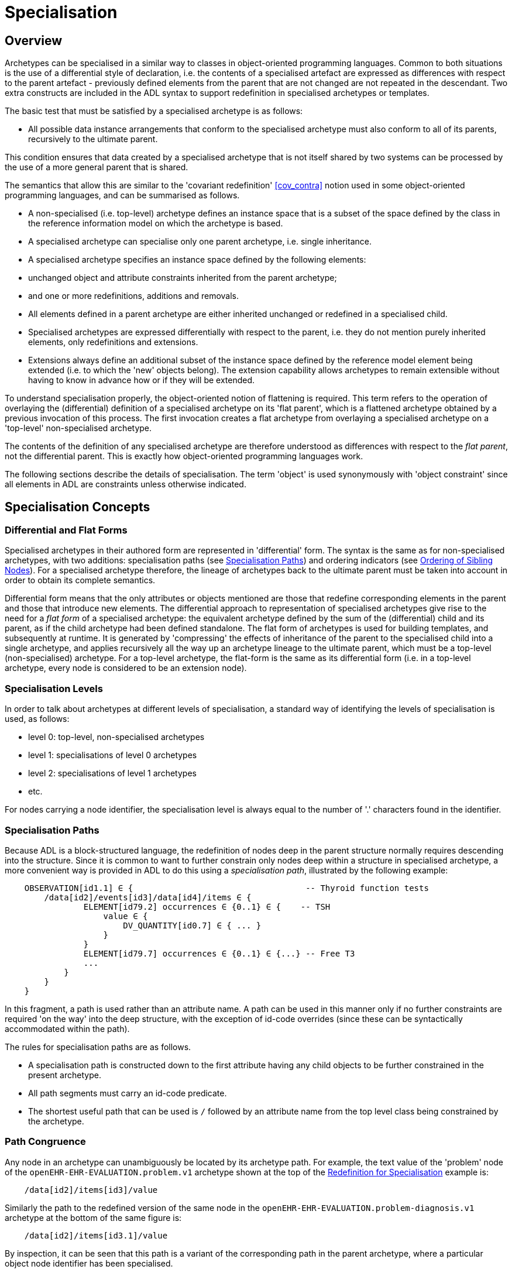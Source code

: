 = Specialisation

== Overview

Archetypes can be specialised in a similar way to classes in object-oriented programming languages. Common to both situations is the use of a differential style of declaration, i.e. the contents of a specialised artefact are expressed as differences with respect to the parent artefact - previously defined elements from the parent that are not changed are not repeated in the descendant. Two extra constructs are included in the ADL syntax to support redefinition in specialised archetypes or templates.

The basic test that must be satisfied by a specialised archetype is as follows:

* All possible data instance arrangements that conform to the specialised archetype must also conform to all of its parents, recursively to the ultimate parent.

This condition ensures that data created by a specialised archetype that is not itself shared by two systems can be processed by the use of a more general parent that is shared.

The semantics that allow this are similar to the 'covariant redefinition' <<cov_contra>> notion used in some object-oriented programming languages, and can be summarised as follows.

* A non-specialised (i.e. top-level) archetype defines an instance space that is a subset of the space defined by the class in the reference information model on which the archetype is based.
* A specialised archetype can specialise only one parent archetype, i.e. single inheritance.
* A specialised archetype specifies an instance space defined by the following elements:
* unchanged object and attribute constraints inherited from the parent archetype;
* and one or more redefinitions, additions and removals.
* All elements defined in a parent archetype are either inherited unchanged or redefined in a specialised child.
* Specialised archetypes are expressed differentially with respect to the parent, i.e. they do not mention purely inherited elements, only redefinitions and extensions.
* Extensions always define an additional subset of the instance space defined by the reference model element being extended (i.e. to which the 'new' objects belong). The extension capability allows archetypes to remain extensible without having to know in advance how or if they will be extended.

To understand specialisation properly, the object-oriented notion of flattening is required. This term refers to the operation of overlaying the (differential) definition of a specialised archetype on its 'flat parent', which is a flattened archetype obtained by a previous invocation of this process. The first invocation creates a flat archetype from overlaying a specialised archetype on a 'top-level' non-specialised archetype.

The contents of the definition of any specialised archetype are therefore understood as differences with respect to the _flat parent_, not the differential parent. This is exactly how object-oriented programming languages work.

The following sections describe the details of specialisation. The term 'object' is used synonymously with 'object constraint' since all elements in ADL are constraints unless otherwise indicated.

== Specialisation Concepts

=== Differential and Flat Forms

Specialised archetypes in their authored form are represented in 'differential' form. The syntax is the same as for non-specialised archetypes, with two additions: specialisation paths (see <<Specialisation Paths>>) and ordering indicators (see <<Ordering of Sibling Nodes>>). For a specialised archetype therefore, the lineage of archetypes back to the ultimate parent must be taken into account in order to obtain its complete semantics.

Differential form means that the only attributes or objects mentioned are those that redefine corresponding elements in the parent and those that introduce new elements. The differential approach to representation of specialised archetypes give rise to the need for a _flat form_ of a specialised archetype: the equivalent archetype defined by the sum of the (differential) child and its parent, as if the child archetype had been defined standalone. The flat form of archetypes is used for building templates, and subsequently at runtime. It is generated by 'compressing' the effects of inheritance of the parent to the specialised child into a single archetype, and applies recursively all the way up an archetype lineage to the ultimate parent, which must be a top-level (non-specialised) archetype. For a top-level archetype, the flat-form is the same as its differential form (i.e. in a top-level archetype, every node is considered to be an extension node).

=== Specialisation Levels

In order to talk about archetypes at different levels of specialisation, a standard way of identifying the levels of specialisation is used, as follows:

* level 0: top-level, non-specialised archetypes
* level 1: specialisations of level 0 archetypes
* level 2: specialisations of level 1 archetypes
* etc.

For nodes carrying a node identifier, the specialisation level is always equal to the number of '.' characters found in the identifier.

=== Specialisation Paths

Because ADL is a block-structured language, the redefinition of nodes deep in the parent structure normally requires descending into the structure. Since it is common to want to further constrain only nodes deep within a structure in specialised archetype, a more convenient way is provided in ADL to do this using a _specialisation path_, illustrated by the following example:

[source, cadl]
--------
    OBSERVATION[id1.1] ∈ {                                   -- Thyroid function tests
        /data[id2]/events[id3]/data[id4]/items ∈ {
                ELEMENT[id79.2] occurrences ∈ {0..1} ∈ {    -- TSH
                    value ∈ {
                        DV_QUANTITY[id0.7] ∈ { ... }
                    }
                }
                ELEMENT[id79.7] occurrences ∈ {0..1} ∈ {...} -- Free T3
                ...
            }
        }
    }
--------

In this fragment, a path is used rather than an attribute name. A path can be used in this manner only if no further constraints are required 'on the way' into the deep structure, with the exception of id-code overrides (since these can be syntactically accommodated within the path).

The rules for specialisation paths are as follows.

* A specialisation path is constructed down to the first attribute having any child objects to be further constrained in the present archetype.
* All path segments must carry an id-code predicate.
* The shortest useful path that can be used is `/` followed by an attribute name from the top level class being constrained by the archetype.

=== Path Congruence

Any node in an archetype can unambiguously be located by its archetype path. For example, the text value of the 'problem' node of the `openEHR-EHR-EVALUATION.problem.v1` archetype shown at the top of the <<Redefinition for Specialisation>> example is:

[source, cadl]
--------
    /data[id2]/items[id3]/value
--------

Similarly the path to the redefined version of the same node in the `openEHR-EHR-EVALUATION.problem-diagnosis.v1` archetype at the bottom of the same figure is:

[source, cadl]
--------
    /data[id2]/items[id3.1]/value
--------

By inspection, it can be seen that this path is a variant of the corresponding path in the parent archetype, where a particular object node identifier has been specialised.

In general, the path of every redefined node in a specialised archetype will have a direct equivalent in the parent archetype, which can be determined by removing one level of specialisation from any node identifiers within the specialised path that are at the level of specialisation of the specialised archetype (i.e. node identifiers corresponding to higher specialisation levels are not changed). In this way, the nodes in a specialised archetype source can be connected to their counterparts in parent archetypes, for purposes of validation and flattening.

Conversely, any given path in an archetype that has children will have congruent paths in the children wherever nodes have been specialised.

=== Redefinition Concepts

A specialised archetype definition at any level consists of a set of changes with respect to its flat parent. The technically available changes are categorised as follows.

[cols="1,2,2", options="header"]
|===
|Logical Intention|Physical Redefinition|Criteria

3+^|*Attibute node constraints*

|MANDATE an existing node.
|Differential attribute node refines existence to 1.
|Differential node has same attribute name as a node at the same path location in the flat parent.

|EXCLUDE an existing node.
|Differential attribute node refines existence to 0.
|Differential node has same attribute name as a node at the same path location in the flat parent.

|REFINE an existing node.
|Differential attribute node refines cardinality of attribute at corresponding location in flat parent.
|Differential node has same attribute name as a node at the same path location in the flat parent.

|ADD a new node.
|Differential attribute node will be added to parent object node at corresponding location in flat parent.
|Differential node does not exist in the flat parent, only in the Reference Model.

3+^|*Object node constraints*

|REFINE an existing node.
|Differential object node and sub-elements will OVERRIDE corresponding node, and some / all of its sub-elements from the flat parent
|Differential node has a specialised node identifier, and corresponding node in flat parent has max occurrences = 1 or else differential node is sole replacement and has max occurrences = 1.

|SPECIALISE an existing node.
|Differential object node(s) and sub-elements will OVERRIDE a CLONE of the corresponding node, and some / all of its sub-elements from the flat parent
|Differential node has a specialised node identifier, and corresponding node in flat parent has max occurrences > 1.

|ADD a new node.
|Differential object node(s) and sub-elements will be ADDed to container or single-valued attribute. In the case of a container, ordering can be controlled with the before/after constraint.
|Differential node has a specialised node identifier, and corresponding node in flat parent has max occurrences > 1.

|EXCLUDE an existing node.
|Differential object node DELETEs existing node which has min occurrences = 0 (i.e. can't delete a mandatory node).
|Differential node has same node identifier as corresponding node in parent, and occurrences = 0..0.

|FILL a slot.
|External reference node will be added as slot filler next to corresponding slot from flat parent.
|Differential node is an external reference node, has specialised node identifier of a slot in the flat parent.

|CLOSE a slot.
|Archetype slot node causes corresponding slot from flat parent to be closed to further filling.
|Differential node is an archetype slot node, with same node identifier as a slot in the flat parent, and has the 'closed' flag set.

|===

In the ADL syntax, objects can be specified in two places: under single-value attributes and under multiply-valued (container) attributes.

Each object under a single-valued attribute defines an alternative that may be used to constrain data at that attribute position. An example is the `OBSERVATION`.`_protocol_` attribute from the openEHR reference model: if multiple objects appear under this attribute, only one can be used at runtime to constrain data.

Within a container attribute, the meaning of multiple objects is that each child object defines constraints on one or more members of the container in the data. The `occurrences` constraint on each one determines how many objects in the data match a given object constraint in the attribute.

Object constraints can be specialised in both places by redefinition, refinement and exclusion. Addition can also be used under either kind of attribute: in both cases, it corresponds to an alternative. The actual semantics are described in terms of object node identification, type redefinition, and structural constraints (existence, cardinality and occurrences), and are the same for objects under single- and multiply-valued attributes. The following sections describe the details.

== Examples

The examples below provide a basis for understanding most of the semantics discussed in the subsequent sections.

=== Redefinition for Refinement

The example shown below is from an older version of the openEHR 'Problem' archetype and illustrates the use of redefinition and extension. The first text is the the definition section of the top-level 'Problem' archetype, and shows one `ELEMENT` node in expanded form, with the remaining nodes in an elided form.

[source, cadl]
--------
    -- openEHR-EHR-EVALUATION.problem.v1 --
    
    EVALUATION[id1] ∈ {                                              -- Problem
        data ∈ {
            ITEM_TREE[id2] ∈ {
                items cardinality ∈ {0..*; ordered} ∈ {
                    ELEMENT[id3] occurrences ∈ {1} ∈ {
                        value ∈ {
                            DV_TEXT[id4]                             -- *** NODE A
                        }
                    }
                    ELEMENT[id5] occurrences ∈ {0..1} ∈ {...}       -- Date of initial onset
                    ELEMENT[id6] occurrences ∈ {0..1} ∈ {...}       -- Age at initial onset
                    ELEMENT[id7] occurrences ∈ {0..1} ∈ {...}       -- Severity
                    ELEMENT[id8] occurrences ∈ {0..1} ∈ {...}       -- Clinical description
                    ELEMENT[id10] occurrences ∈ {0..1} ∈ {...}      -- Date clinically received
                    CLUSTER[id11] occurrences ∈ {0..1} ∈ {...}      -- Location
                    CLUSTER[id14] occurrences ∈ {0..1} ∈ {...}      -- Aetiology
                    -- etc
                }
            }
        }
    }
--------

The second text below is from the 'problem-diagnosis' archetype, i.e. a 'diagnosis' specialisation of the general notion of 'problem'. In this situation, the node `[id2]`, with occurrences of 1, i.e. mandatory non-multiple, has its meaning narrowed to `[id2.1]` 'diagnosis' (diagnosed problems are seen as a subset of all problems in medicine), while new sibling nodes are added to the items attribute to define details particular to recording a diagnosis. The extension nodes are identified by the codes `[at0.32]` , `[at0.35]` and `[at0.37]`, with the latter two shown in elided form.

[source, cadl]
--------
    -- openEHR-EHR-EVALUATION.problem-diagnosis.v1 --   -- specialises openEHR-EHR-EVALUATION.problem.v1
    
    EVALUATION[id1.1] ∈ {                               -- Recording of diagnosis
        /data[id2.1]/items[id3]/value ∈ {               -- redefine id2 to id2.1 (in terminology section)
            DV_CODED_TEXT[id4] ∈ {                      -- << This node redefines 'NODE A' above
                defining_code ∈ {[ac0.1]}
            }
        }
        /data/items cardinality ∈ {0..*; ordered} ∈ {
            before [id5]
            ELEMENT[id0.32] occurrences ∈ {0..1} ∈ {    -- Status    ++ This node added
                value ∈ {
                    DV_CODED_TEXT[id0.33] ∈ {
                        defining_code ∈ {
                            [local::at0.33, at0.34]      -- provisional
                        }
                    }
                }
            }
            after [id31]
            CLUSTER[id0.35] occurrences ∈ {0..1} ∈ {...}  -- Diag. criteria  ++ This node added
            CLUSTER[id0.37] occurrences ∈ {0..1} ∈ {...}  -- Clin. staging   ++ This node added
        }
    }
--------

=== Redefinition for Specialisation

The example shown below illustrates redefinition in a specialised archetype. The first text is taken from the definition section of the 'laboratory result' `OBSERVATION` archetype (available at {openehr_CKM}[openEHR CKM]), and contains an `ELEMENT` node whose identifier is `[id79]` , defined as 'panel item' in the archetype terminology (sibling nodes are not shown here). The intention is that the `id79` node be specialised into particular 'panel items' or analytes according to particular types of test result. Accordingly, the `id79` node has occurrences of `0..*` and its value is not constrained with respect to the reference model, meaning that the type of the `_value_` attirbute can be any descendant of `DATA_VALUE` .

[source, cadl]
--------
    ------ openEHR-EHR-OBSERVATION.laboratory.v1 ------
    OBSERVATION[id1] ∈ {                                                       -- Laboratory Result
        data ∈ {
            HISTORY[id2] ∈ {
                events ∈ {
                    EVENT[id3] ∈ {                                             -- Any event
                        data ∈ {
                            ITEM_TREE[id4] ∈ {
                                items cardinality ∈ {0..*; unordered} ∈ {
                                    CLUSTER[id5] occurrences ∈ {1} ∈ {...}      -- Specimen
                                    ELEMENT[id8] occurrences ∈ {0..1} ∈ {...}   -- Diagnostic services
                                    CLUSTER[id11] occurrences ∈ {0..*} ∈ {...}  -- level 1
                                    ELEMENT[id79] occurrences ∈ {0..*}          -- panel item
                                    ELEMENT[id17] occurrences ∈ {0..1} ∈ {...}  -- Overall Comment
                                    CLUSTER[id18] occurrences ∈ {0..1} ∈ {...}  -- Quality
                                    ELEMENT[id37] occurrences ∈ {0..1} ∈ {...}  -- Multimedia rep.
                                }
                            }
                        }
                    }
                }
            }
        }
    }
--------

The second text, below, is a specialised version of the laboratory result archetype, defining 'thyroid function test result'. 

[source, cadl]
--------
    ------ openEHR-EHR-OBSERVATION.laboratory-thyroid.v1 ------
    OBSERVATION[id1.1] -- Thyroid function tests
        /data[id2]/events[id3]/data[id4]/items ∈ {
            ELEMENT[id79.2] occurrences ∈ {0..1} ∈ {        -- TSH
                value ∈ {
                    DV_QUANTITY[id0.7] ∈ {
                        property ∈ {[at15]}
                        magnitude ∈ {|0.0..100.0|}
                        units ∈ {"mIU/l"}
                    }
                }
            }
            ELEMENT[id79.7] occurrences ∈ {0..1} ∈ {...}    -- Free Triiodothyronine (Free T3)
            ELEMENT[id79.8] occurrences ∈ {0..1} ∈ {...}    -- Total Triiodothyronine (Total T3)
            ELEMENT[id79.3] occurrences ∈ {0..1} ∈ {...}    -- Free thyroxine (Free T4)
            ELEMENT[id79.4] occurrences ∈ {0..1} ∈ {...}    -- Total Thyroxine (Total T4)
            ELEMENT[id79.5] occurrences ∈ {0..1} ∈ {...}    -- T4 loaded uptake
            ELEMENT[id79.9] occurrences ∈ {0..1} ∈ {...}    -- Free Triiodothyronine index (Free T3 index)
            ELEMENT[id79.6] occurrences ∈ {0..1} ∈ {...}    -- Free thyroxine index (FTI)
        }
    }
--------

The redefinitions include:

* a redefinition of the top-level object node identifier `[id1]` , with the specialised node identifier `[id1.1]`;
* eight nodes redefining the `[id79]` node are shown, with overridden node identifiers `[id79.2]` - `[id79.9]`;
* reduced occurrences (`0..1` in each case);
* redefinition of the `_value_` attribute of each `ELEMENT` type to `DV_QUANTITY`, shown in expanded form for node `[id79.2]`.

This archetype is typical of a class of specialisations that use only redefinition, due to the fact that all objects in the redefined part of the specialised version are semantically specific kinds of a general object, in this case, 'panel item'.

==== Specialisation with Cloning

In the previous example, each of the nodes with identifiers of the form `id79.N` would be effectively copied to the flat output, since the node being redefined (`id79`) has no sub-structure, i.e. it is a 'matches any' node. However, the general case is that the node in the parent has its own structure, typically some boilerplate nodes that would be used by any specialisation. In that case, an archetype containing nodes that specialise a node with existing structure cause a 'clone and overlay' operation. That is, to generate the flat output of the specialised archetype, the parent node is first cloned from the flat parent to the new flat output, and then the specialised node is overlaid on the cloned structure. The following example shows a parent archetype that defines a 'laboratory result' structure as a `CLUSTER` containing a number of `ELEMENT` objects, defining things like Result value, Reference range guidance and so on. The `id2` Result value node is intended to be specialised.

Parent archetype:

[source, cadl]
--------
    CLUSTER[id1] ∈ {                                         -- Laboratory test panel
        items ∈ {
            CLUSTER[id3] ∈ {                                 -- Laboratory Result
                items ∈ {
                    ELEMENT[id2] occurrences ∈ {0..1}        -- Result Value
                    ELEMENT[id4] ∈ {                         -- Result Comment
                        value ∈ {
                            DV_TEXT[id15] 
                        }
                    }
                    ELEMENT[id5] occurrences ∈ {0..1} ∈ {   -- Ref. Range Guidance
                        value ∈ {
                            DV_TEXT[id16] 
                        }
                    }
                    ELEMENT[id6] occurrences ∈ {0..1} ∈ {   -- Result Value Status
                        value ∈ {
                            DV_CODED_TEXT[id17] ∈ {
                                defining_code ∈ {[ac1]}                 
                            }
                        }
                    }
                    ELEMENT[id7] occurrences ∈ {0..1} ∈ {   -- D/T Result Val Status
                        value ∈ {
                            DV_DATE_TIME[id18] 
                        }
                    }
                }
            }
            allow_archetype CLUSTER[id14] ∈ {                -- Other Detail
                include
                    archetype_id/value ∈ {/.*/}
            }
        }
    }
--------

Specialised child archetype:

[source, cadl]
--------
    CLUSTER[id1.1] ∈ {                                 -- Lipid studies panel
        /items ∈ {
            CLUSTER[id3.1] ∈ {                         -- LDL
                items ∈ {
                    ELEMENT[id2.1] ∈ {  
                        value ∈ {
                            DV_QUANTITY[id0.1] ∈ {
                                property ∈ {[at0.1]}
                                magnitude ∈ {|>=0.0|}
                                units ∈ {"mmol/l"}
                            }
                        }
                    }
                }
            }
            CLUSTER[id3.2] ∈ {                         -- HDL
                items ∈ {
                    ELEMENT[id2.2] ∈ {
                        value matches {
                            DV_QUANTITY[id0.2] ∈ {
                                property ∈ {[at0.1]}
                                magnitude ∈ {|>=0.0|}
                                units ∈ {"mmol/l"}
                            }
                        }
                    }
                }
            }
    
            CLUSTER[id3.3] ∈ {...}                     -- Ratio Result

            CLUSTER[id3.4] ∈ {...}                     -- Triglyceride Result

            CLUSTER[id3.5] ∈ {                         -- Cholesterol Result
                items ∈ {
                    ELEMENT[id2.5] ∈ {  
                        value matches {
                            DV_QUANTITY[id0.5] ∈ {
                                property ∈ {[at0.1]}
                                magnitude ∈ {|>=0.0|}
                                units ∈ {"mosmol/l"}
                            }
                        }
                    }
                }
            }
        }
    }
--------

The flattened result consists of a number of repetitions of the entire `CLUSTER[id3]` structure from the parent, corresponding to the specialisations in the child. The ADL source form is too large to show here, but the {openehr_awb}[ADL Workbench] provides a visualisation in the section <<specialisation_with_cloning>>. In this figure we can see that the `CLUSTER` / `ELEMENT` overlays from the child archetype have been overlaid on clones of the `CLUSTER[id3]` structure from the parent, preserving the `id4` , `id5` etc nodes. Elements shown in light blue are inherited; where they appear under the nodes `[id3.1]`, `[id3.2]` etc, they are cloned from the corresponding nodes under `[id3]`.

[.text-center]
.Specialisation with Cloning
image::images/specialisation_with_cloning.png[id=specialisation_with_cloning, align="center", width="60%"]

It can also be seen that the original `[id3]` sub-tree remains. This can be removed if required, as described in <<Exhaustive and non-exhaustive specialisation>>.

== Attribute Redefinition

A small number of things can be redefined on attributes, including existence and cardinality. A basic rule of redefinition is that a specialised archetype cannot change the multiplicity type of an attribute.

=== Existence Redefinition: Mandation and Exclusion

All attributes mentioned in an archetype have an _existence_ constraint, indicating whether a value is required or not. The constraint is either stated explicitly - typically done for single-valued attirbutes - or it is the value from the reference model - typical for multiply-valued attributes. In both cases, the existence of an attribute in a parent archetype can be redefined in a specialised archetype using the standard cADL syntax. In the following example, an implicit existence constraint picked up from the reference model of `{0..1}` is redefined in a child archetype to `{1}` , i.e. mandatory.

Parent archetype:

[source, cadl]
--------
    OBSERVATION[id1] ∈ {                -- blood pressure measurement
        protocol ∈ {                    -- existence not changed from reference model
            -- etc
        }
    }
--------

Child archetype:

[source, cadl]
--------
    OBSERVATION[id1.1] ∈ {              -- paediatric blood pressure measurement
        /protocol existence ∈ {1} ∈ {
            -- etc
        }
    }
--------

Redefinition of existence to ` {0}` by this method denotes exclusion, i.e. removal of the entire attribute (including all sub-structure) from the resulting structure. In an archetype, it is likely to indicate poor design, given that the decision to remove optional attributes is much more likely to be local, and therefore more appropriate in templates rather than archetypes; within a template it would be perfectly normal. The following example shows the protocol attribute in the above ` OBSERVATION` archetype being excluded in this way:

[source, cadl]
--------
   OBSERVATION[id1] ∈ {                -- paediatric blood pressure measurement
        /protocol existence ∈ {0}
    }
--------
 
Note that in the above, the '/' is used to denote '/protocol' as a differential path. Without the slash, the 'protocol' attribute would be considered to be trying to constrain a hitherto unconstrained attribute called 'protocol', rather than redefine a constraint already present in a parent archetype.

=== Multiply-valued (Container) Attributes

The following sub-sections describe specialisation semantics specific to container attributes.

==== Cardinality

The _cardinality_ constraint defines how many object instances can be in the container within the data (not the archetype). In a specialised archetype, cardinality can be redefined to be a narrower range than in the parent, further limiting the valid ranges of items in the data that may occur within the container. This would normally only make sense if refinements were made to the occurrences of the contained items, i.e.:

* narrowing the occurrences range of an object;
* excluding an object by setting its occurrences to {0};
* adding new objects, which themselves will have occurrences constraints;
* setting some object occurrences to mandatory, and the enclosing cardinality lower limit to some non-zero value.

As long as the relationship between the enclosing attribute's cardinality constraint and the occurrences constraints defined on all the contained items (including those inherited unchanged, and therefore not mentioned in the specialised archetype) is respected (see VCOC validity rule, AOM specification), any of the above specialisations can occur.

The following provides an example of cardinality redefinition.

Parent archetype:

[source, cadl]
--------
    ITEM_LIST[id3] ∈ {                                      -- general check list
        items cardinality ∈ {0..*} ∈ {                      -- any number of items
            ELEMENT[id12] occurrences ∈ {0..*} ∈ {...}      -- generic checklist item
        }
    }
--------

Child archetype:

[source, cadl]
--------
    ITEM_LIST[id3] ∈ {                                      -- pre-operative check list
        /items cardinality ∈ {3..10} ∈ {                    -- at least 3 mandatory items
            ELEMENT[id12.1] occurrences ∈ {1} ∈ {...}       -- item #1
            ELEMENT[id12.2] occurrences ∈ {1} ∈ {...}       -- item #2
            ELEMENT[id12.3] occurrences ∈ {1} ∈ {...}       -- item #3
            ELEMENT[id12.4] occurrences ∈ {0..1} ∈ {...}    -- item #4
            ...
            ELEMENT[id12.10] occurrences ∈ {0..1} ∈ {...}   -- item #10
        }
    }
--------

==== Ordering of Sibling Nodes

Within container attributes, the order of objects may be significant from the point of view of domain users, i.e. the container may be considered as an ordered list. This is easy to achieve in top-level archetype, using the 'ordered' qualifier on a cardinality constraint. However when particular node(s) are redefined into multiple specialised nodes, or new nodes added by extension, the desired order of the new nodes may be such that they should occur interspersed at particular locations among nodes defined in the parent archetype. The following text is a slightly summarised view of the items attribute from the problem archetype shown in <<Specialised archetype showing redefinition and extension>>:

[source, cadl]
--------
    items cardinality ∈ {0..*; ordered} ∈ {
        ELEMENT[id2] occurrences ∈ {1} ∈ {...}               -- Problem
        ELEMENT[id3] occurrences ∈ {0..1} ∈ {...}            -- Date of initial onset
        ELEMENT[id4] occurrences ∈ {0..1} ∈ {...}            -- Age at initial onset
        ELEMENT[id5] occurrences ∈ {0..1} ∈ {...}            -- Severity
        ELEMENT[id9] occurrences ∈ {0..1} ∈ {...}            -- Clinical description
        ELEMENT[id10] occurrences ∈ {0..1} ∈ {...}           -- Date clinically received
        CLUSTER[id11] occurrences ∈ {0..*} ∈ {...}           -- Location
        CLUSTER[id14] occurrences ∈ {0..1} ∈ {...}           -- Aetiology
        CLUSTER[id18] occurrences ∈ {0..1} ∈ {...}           -- Occurrences or exacerb'ns
        CLUSTER[id26] occurrences ∈ {0..1} ∈ {...}           -- Related problems
        ELEMENT[id30] occurrences ∈ {0..1} ∈ {...}           -- Date of resolution
        ELEMENT[id31] occurrences ∈ {0..1} ∈ {...}           -- Age at resolution
    }
--------

To indicate significant ordering in the specialised problem-diagnosis archetype, the keywords ` before` and ` after` can be used, as follows:

[source, cadl]
--------
    /data[id3]/items ∈ {
        before [id3] 
        ELEMENT[id2.1] ∈ {...}                                -- Diagnosis
        ELEMENT[id0.32] occurrences ∈ {0..1} ∈ {...}          -- Status
        after [id26]
        CLUSTER[id0.35] occurrences ∈ {0..1} ∈ {...}          -- Diagnostic criteria
        CLUSTER[id0.37] occurrences ∈ {0..1} ∈ {...}          -- Clinical Staging
    }
--------

These keywords are followed by a node identifier reference, and act to modify the node definition immediately following. Technically the following visual rendition would be more faithful, but it is less readable, and makes no difference to a parser:

[source, cadl]
--------
    after [id26] CLUSTER[id0.35] occurrences ∈ {0..1} ∈ {...}  -- etc
--------

The rules for specifying ordering are as follows.

* Ordering is only applicable to object nodes defined within a multiply-valued (i.e. container) attribute whose cardinality includes the `ordered` constraint;
* Any `before` or `after` statement can refer to the node identifier of any sibling node known in the flat form of the archetype, i.e.:
* the identifier of any redefined node;
* the identifier of any new node;
* the identifier of any inherited node that is not redefined amongst the sibling nodes.
* If no ordering indications are given, redefined nodes should appear in the same position as the nodes they replace, while extension nodes should appear at the end.

If ordering indicators are used in an archetype that is itself further specialised, the following rules apply:

* If the referenced identifier becomes unavailable due to being redefined in the new archetype, it must be redefined to refer to an available sibling identifier as per the rules above.
* If this does not occur, a `before` reference will default to the first sibling node identifier currently available conforming to the original identifier, while an after reference will default to the _last_ such identifier available in the current flat archetype.

If, due to multiple levels of redefinition, there is more than one candidate to go before (or after) a given node, the compiler should output a warning. The problem would be resolved by the choice of one of the candidates being changed to indicate that it is to be ordered before (after) another of the candidates rather than the originally stated node.

== Object Redefinition

Object redefinition can occur for any object constraint in the parent archeype, and can include redefinition of node identifier, occurrences, reference model type. For certain kinds of object constraints, specific kinds of redefinition are possible.

=== Node Identifiers

In an archetype, node identifiers ('id-codes') are mandatory on all object constraint nodes. The identifiers of those object nodes defined as children of a multiply-valued attribute and multiple alternative children of single-valued attributes (see <<Node Identifiers>>) require definitions in the archetype terminology. Definitions are optional on other single child constraints of single-valued attributes. This rule applies in specialised as well as top-level archetypes.

A key question is: when does a node identifier need to be redefined? There are three possible situations:

* when the node is the root node of an archetype, the meaning is always considered to be redefined;
* it can be redefined for purely semantic purposes on other nodes, e.g. to redefine 'heart rate' to 'fetal heart rate';
* a node identifier must be redefined if the node is being redefined into multiple child nodes, either under a multiply-valued attribute, or as alternatives under a single-valued attribute.

Redefinition of an object node identifier for purely semantic purposes, unaccompanied by any other kind of constraint change is done as shown in the following example.

Parent archetype:

[source, cadl]
--------
    EVALUATION[id1] ∈ {                                      -- Medical Certificate
        data ∈ {
            ITEM_TREE[id2] ∈ {  
                items ∈ {
                    ELEMENT[id5] occurrences ∈ {0..1} ∈ {   -- Description
                        value ∈ {
                            DV_TEXT[id7]
                        }
                    }
                }
            }
        }
    }
--------

Child archetype:

[source, cadl]
--------
    EVALUATION[id1.1] ∈ {                              -- Singapore Medical Certificate
        /data[id2]/items ∈ {
            ELEMENT[id5.1]                             -- Summary
        }
    }
--------

Here the `id5` ('Description') node is refined in meaning to `id5.1` ('Summary'). Since there is no other constraint to be stated, no further `matches` block is required.

An example of the 3rd case above of redefinition is shown in the first archetype in <<Specialised archetype showing redefinition and extension>>, where the node `[id79]` is redefined into a number of more specialised nodes `[id79.2]` - `[id79.9]` , while in the second, the identifier `[id2]` is redefined to a single node `[id2.1]` .

The syntactic form of the identifier of a redefined node is a copy of the original followed by a dot ('.'), optionally intervening instances of the pattern '0.' and then a further non-zero number, i.e.:

* `idN {.0}* .N`

This permits node identifiers from a given level to be redefined not just at the next level, but at multiple levels below.

Examples of redefined node identifiers:

* `id2.1`   -- redefinition of `id1` at level 1 specialisation
* `id2.0.1` -- redefinition of `id1` node in level 2 specialisation archetype
* `id2.1.1` -- redefinition of `id2.1` in level 2 specialisation archetype.

==== Adding Nodes

Added object constraint nodes carry identifiers according to the rule mentioned above. The second example includes the new node identifiers `id0.32` , `id0.35` and `id0.37` , whose codes start with a '0'. indicating that they have no equivalent code in the parent archetype.

The node identifier syntax of an extension node commences with at least one instance of the pattern '0.'. The structure of node identifiers for both kinds of node thus always indicates at what level the identifier was introduced, given by the number of dots.

Examples of redefined node identifiers:

* `id0.1`   -- identifier of extension node introduced at level 1
* `id0.0.1` -- identifier of extension node introduced at level 2

When a flat form is created, the level at which any given node was introduced or redefined is clear due to the identifier coding system.

=== Occurrences Redefinition and Exclusion

The `occurrences` constraint on an object node indicates how many instances within the data may conform to that constraint (see <<Container Attributes>>). If occurrences is redefined on an identified node, the node identifier must be specialised. Within container attributes, `occurrences` is usually redefined in order to make a given object mandatory rather than optional; it can also be used to exclude an object constraint. In the following example, the occurrences of the `id3` node is redefined from `{0..1}` i.e. optional, to `{1}` , i.e. mandatory.

Parent (`openEHR-EHR-EVALUATION.problem.v1.0.3`):

[source, cadl]
--------
    EVALUATION[id1] ∈ { -- Problem
        data ∈ {
            ITEM_TREE[id2] ∈ {
                items cardinality ∈ {0..*; ordered} ∈ {
                    ELEMENT[id3] occurrences ∈ {1} ∈ {...}       -- Problem
                    ELEMENT[id4] occurrences ∈ {0..1} ∈ {...}    -- Date of initial onset
                    -- etc
                }
            }
        }
    }
--------

Child (`openEHR-EHR-EVALUATION.problem-diagnosis.v1`):

[source, cadl]
--------
    /data[id2]/items ∈ {
        ELEMENT[id4] occurrences ∈ {1}  -- Date of initial onset
    }
--------

In the above we can see that if the only change in the redefinition is to occurrences, the remainder of the block from the parent is not repeated in the child. Occurrences is normally only constrained on child objects of container attributes, but can be set on objects of any attribute to effect exclusion of part of the instance space. This can be useful in archetypes where a number of alternatives for a single-valued attribute have been stated, and the need is to remove some alternatives in a specialised child archetype. For example, an archetype might have the following constraint:

[source, cadl]
--------
    ELEMENT[id3] ∈ {
        value ∈ {
            DV_QUANTITY[id4] ∈ {...}
            DV_INTERVAL<DV_QUANTITY>[id5] ∈ {...}
            DV_COUNT[id6] ∈ {...}
            DV_INTERVAL<DV_COUNT>[id7] ∈ {...}
        }
    }
--------

and the intention is to remove the `DV_INTERVAL<*>` alternatives. This is achieved by redefining the enclosing object to removed the relevant types:

[source, cadl]
--------
    ELEMENT[id3] ∈ {
        value ∈ {
            DV_INTERVAL<DV_QUANTITY>[id4] occurrences ∈ {0}
            DV_INTERVAL<DV_COUNT>[id7] occurrences ∈ {0}
        }
    }
--------

Exclusion by setting occurrences to `{0}` is also common in templates, and is used to remove specific child objects of container attributes, as in the following example:

[source, cadl]
--------
    /data[id2]/items ∈ {
        CLUSTER[id26] occurrences ∈ {0}     -- remove 'Related problems'
        ELEMENT[id31] occurrences ∈ {0}     -- remove 'Age at resolution'
    }
--------

If the whole attribute is to be removed, this can be done by redefining existence to `{0}`, as described in <<Existence Redefinition: Mandation and Exclusion>>.

=== Single and Multiple Specialisation - When does Cloning Occur?

In the <<Examples,examples shown above>> there are two types of redefinition occurring. The first shows a single node in the parent archetype redefined by a single node, both identified by `[id4]`. The second shows a single node in the parent redefined by multiple children. In the first example, the result of flattening is _in-place overlaying_, while in the second, it is _cloning with overlaying_. The consequence of the second type of redefinition is that the original parent node survives in its original form in the child archetype, whereas in the first, it is replaced. The reasoning behind this is that redefinition to multiple children is taken to mean that later redefinition to multiple children may occur in deeper child archetypes, and for this to occur, the original parent needs to be left intact. Conversely, the single-parent / single-child redefinition is taken to mean a logical refinement of an existing node, which should therefore be logically replaced.

The formal rule for whether cloning occurs or not is as follows:

----
    clone not needed = max effective_occurrences of object node in parent archetype = 1 OR 
        object node in child differential archetype is sole child of its parent, and has max occurrences = 1
----

The first case corresponds to the situation where the 'effective occurrences' of any child of an attribute can be inferred to be maximum 1, i.e. either the attribute is single-valued, or it is a container with a cardinality constraint with maximum 1. The second is where the object in the child archetype has an explicit occurrences constraint of max 1. In the above, the `_effective_occurrences_` function is defined in the {openehr_am_aom2}#_occurrences_inferencing_rules[AOM2 specification].

=== Exhaustive and Non-Exhaustive Redefinition

In any multiple specialisation situation, there is a question of whether the original node being specialised (e.g. `id79` and `id2` in the examples above) remains available for further redefinition in subsequent child archetypes, or do the redefinition children _exhaustively_ define the instance space for the given parent node?

Should these children be considered exhaustive? One point of view says so, since all subsequently discovered varieties of hepratitis (C, D, E, etc) would now become children of 'hepatitis non-A non-B'. However this is likely to be sub-optimal, since now the category 'hepatitis non-A non-B' probably exists solely because of the order in which the various hepatitis virus tests were perfected. Therefore an alternative argument would say that the categories 'hepatitis C', 'hepatitis D' etc should be defined directly below 'hepatitis', as if 'hepatitis non-A non-B' had never existed. Under this argument, the children would not be declared, even when they are theoretically exhaustive.

This kind of argument comes up time and again, and the need for catch-all categories (archetype nodes) and the possibility of future discoveries cannot be predicted. Even in situations such as a lab result (e.g. cholesterol), where the list of analytes seem to be known and fixed, experience of clinical modellers has shown that there is nevertheless no guarantee of not needing another data point, perhaps for something other than an analyte.

The default situation is that they do, unless explicitly stated otherwise, which is done by excluding the parent node in the normal way, i.e. using `occurrences matches {0}`. *If an exclusion node is included, it must come last* in the set of siblings that specialise the parent node, otherwise a deletion will occur, leaving no node to specialise. The first example would then become:

Parent archetype:

[source, cadl]
--------
    items cardinality ∈ {0..*; unordered} ∈ {
        CLUSTER[id4] occurrences ∈ {1} ∈ {...}                          -- Specimen
        CLUSTER[id11] occurrences ∈ {0..*} ∈ {...}                      -- level 1
        ELEMENT[id79] occurrences ∈ {0..*} ∈ {                          -- panel item
            value ∈ {*}
        }
        ELEMENT[id17] occurrences ∈ {0..1} ∈ {...}                      -- Overall Comment
        ELEMENT[id37] occurrences ∈ {0..1} ∈ {...}                      -- Multimedia rep.
        }
    }
--------

Child archetype:

[source, cadl]
--------
    /data/events[id2]/data/items ∈ {                                                
        ELEMENT[id79.2] occurrences ∈ {0..1} ∈ {...}                    -- TSH
        ELEMENT[id79.7] occurrences ∈ {0..1} ∈ {...}                    -- Free Triiodothyronine
        ELEMENT[id79.8] occurrences ∈ {0..1} ∈ {...}                    -- Total Triiodothyronine
        ELEMENT[id79.3] occurrences ∈ {0..1} ∈ {...}                    -- Free thyroxine (Free T4)
        ELEMENT[id79.4] occurrences ∈ {0..1} ∈ {...}                    -- Total Thyroxine (Total T4)
        ELEMENT[id79.5] occurrences ∈ {0..1} ∈ {...}                    -- T4 loaded uptake
        ELEMENT[id79.9] occurrences ∈ {0..1} ∈ {...}                    -- Free Triiodothyronine index
        ELEMENT[id79.6] occurrences ∈ {0..1} ∈ {...}                    -- Free thyroxine index (FTI)
        ELEMENT[id79] occurrences ∈ {0}                                  -- MUST COME LAST!
    }
--------

Without the above specification, a deeper child archetype could then redefine both the original `id79` node (e.g. into `id79.0.1` , `id79.0.2`), and any of the `id79.x` nodes (e.g. `id79.1.1` , `id79.1.2`); with it, only the latter is possible. The `id79` node can thus be considered to be logically 'frozen', in a similar way to frozen class methods in some programming languages.

=== Reference Model Type Refinement

The type of an object may be redefined to one of its subtypes as defined by the reference model. A typical example of where this occurs in archetypes based on the openEHR reference model is when `ELEMENT._value_` is constrained to `*` in a parent archetype, meaning 'no further constraint on its RM type of `DATA_VALUE`, but is then constrained in a specialised archetype to subtypes of `DATA_VALUE`, e.g. `DV_QUANTITY` or `DV_PROPORTION` (see {openehr_rm_data_types}[openEHR Data Types]). The following figure containts a simplified extract of the data values part of the openEHR reference model, and is the basis for the examples below.

[.text-center]
.Example Reference Model type structure
image::diagrams/RM-data_types-overview.svg[id=rm_type_structure, align="center", width=50%]

The most basic form of type refinement is shown in the following example:

Parent archetype:

[source, cadl]
--------
    value ∈ {*} -- any subtype of DATA_VALUE, from the ref model
--------

Specialised archetype:

[source, cadl]
--------
    .../value ∈ {
        DV_QUANTITY[id8] -- now limit to the DV_QUANTITY subtype
    }
--------

The meaning of the above is that instance data constrained by the specialised archetype at the value node must match the `DV_QUANTITY` constraint only - no other subtype of `DATA_VALUE` is allowed.

When a type in an archetype is redefined into one of its subtypes, any existing constraints on the original type in the parent archetype are respected. In the following example, a `DV_AMOUNT` constraint that required _accuracy_ to be present and in the range +/-5% is refined into a `DV_QUANTITY` in which two attributes of the subtype are constrained. The original _accuracy_ attribute is inherited without change.

Parent archetype:

[source, cadl]
--------
    value ∈ {   
        DV_AMOUNT[id4] ∈ {
            accuracy ∈ {|-0.05..0.05|}
        }
    }
--------

Specialised archetype:

[source, cadl]
--------
    .../value ∈ {
        DV_QUANTITY[id4] ∈ {
            magnitude ∈ {|2.0..10.0|}
            units ∈ {"mmol/ml"}
        }
    }
--------

In the same manner, an object node can be specialised into more than one subtype, where each such constraint selects a mutually exclusive subset of the instance space. The following example shows a specialisation of the `DV_AMOUNT` constraint above into two subtyped constraints.

[source, cadl]
--------
    .../value ∈ {
        DV_QUANTITY[id4.1] ∈ {
            magnitude ∈ {|2.0..10.0|}
            units ∈ {"mmol/ml"}
        }
        DV_PROPORTION[id4.2] ∈ {
            numerator ∈ {|2.0..10.0|}
            type ∈ {1} -- pk_unitary
        }
    }
--------

Here, instance data may only be of type `DV_QUANTITY` or `DV_PROPORTION`, and must satisfy the respective constraints for those types.

A final variant of subtyping is when the intention is to constraint the data to a supertype with exceptions for particular subtypes. In this case, constraints based on subtypes are matched first, with the constraint based on the parent type being used to constrain all other subtypes. The following example constrains data at the _value_ node to be:

* an instance of `DV_QUANTITY` with _magnitude_ within the given range etc;
* an instance of `DV_PROPORTION` with _numerator_ in the given range etc;
* an instance of any other subtype of `DV_AMOUNT` , with _accuracy_ in the given range.

[source, cadl]
--------
    .../value ∈ {
        DV_QUANTITY[id4] ∈ {
            magnitude ∈ {|2.0..10.0|}
            units ∈ {"mmol/ml"}
        }
        DV_PROPORTION[id5] ∈ {
            numerator ∈ {|2.0..10.0|}
            type ∈ {pk_unitary}
        }
        DV_AMOUNT[id6] ∈ {
            accuracy ∈ {|-0.05..0.05|}
        }
    }
--------

A typical use of this kind of refinement in openEHR would be to add an alternative for a `DV_CODED_TEXT` constraint for a specific terminology to an existing `DV_TEXT` constraint in a `_name_` attribute, as follows:

[source, adl]
--------
definition
    ...
        name ∈ {
            DV_CODED_TEXT[id79] ∈ {
                defining_code ∈ {[ac1]}
            }
            DV_TEXT[id14] ∈ {
                value ∈ {/.+/} -- non-empty string
            }
        }
    ...
    
terminology
    ...
    term_bindings = <
        ["snomed_ct"]    = <         
            ["ac1"] = <http://snomed.info/123456789> -- any SNOMED CT code
        >
    >
--------

All of the above specialisation based on reference model subtypes can be applied in the same way to identified object constraints.

=== Internal Reference (Proxy Object) Redefinition

An archetype proxy object, or `use_node` constraint is used to refer to an object constraint from a point elsewhere in the archetype. These references can be redefined in two ways, as follows.

* Target redefinition: the target constraint of reference may be itself redefined. The meaning for this is that all internal references now assume the redefined form.
* Reference redefinition: specialised archetypes can redefine a use_node object into a normal inline concrete constraint that a) replaces the reference, and b) must be completely conformant to the structure which is the target of the original reference.

Note that if the intention is to redefine a structure referred to by `use_node` constraints, but to leave the constraints at the reference source points in form to which the reference points in the parent level, each `use_node` reference needs to be manually redefined as a copy of the target structure originally pointed to.

The second type of redefinition above is the most common, and is shown in the following example.

Parent archetype:

[source, cadl]
--------
    ENTRY[id1]∈ {
        data ∈ {            
            CLUSTER[id2] ∈ {                            
                items ∈ {           
                    -- etc --
                }
            }
            use_node CLUSTER[id3] /data[id2]
        }
    }
--------

Child archetype:

[source, cadl]
--------
    ENTRY [id1.1]∈ {
        /data[id3]/items ∈ {            
            ELEMENT [id0.1] ∈ {                         
                -- etc --
            }
        }
    }
--------

Remembering that the parent archetype is essentially just definition two sibling object structures with the identifiers `id1` and `id2` (defined by the use_node reference), the child is redefining the id2 node (it could also have redefined the id1 node as well). The result of this in the flattened output is as follows:

[source, cadl]
--------
    ENTRY [id1.1] ∈ {
        data ∈ {            
            CLUSTER[id2] ∈ {                            
                items ∈ {           
                    -- etc --
                }
            }
            CLUSTER[id3] ∈ {                            
                items ∈ {           
                    ELEMENT[id0.1] ∈ {                          
                        -- etc --
                    }
                }
            }
        }
    }
--------

There is one subtlety to do with redefinition of occurrences of a use_node target: if it is redefined to have occurrences matches `{0}` (normally only in a template), then the effect of this is the same on any use_node reference definitions, unless they define occurrences locally at the reference point. The chance of this actually occurring appears vaninshingly small, since by the time 'exclusion' occurrence redefinition is being done in templates, use_node object definitions are most likely to have been locally overridden anyway.

Lastly, one further type of redefinition appears technically possible, but seems of no utility, and is therefore not part of ADL:

* Reference re-targetting: an internal reference could potentially be redefined into a reference to a different target whose structure conforms to the original target.

=== External Reference Redefinition

External reference nodes can be redefined by another external reference node, in the following ways:

* exclusion - using the occurrences matches `{0}` method;
* semantic refinement of the node identifier in the normal way;
* redefinition of the reference to another archetype which is a specialisation of the one from the corresponding reference node in the flat parent.

=== Slot Filling and Redefinition

Slots and slot-filling is a special kind of 'redefinition' in ADL, normally only used in templates. Logically, an archetype slot constraint is understood to consist of a) its definition (what archetypes are allowed to fill it) and b) current filler list. At the point of definition, the current fillers is invariably empty. More specialised descendants can progressively add or replace fillers for a slot. Thus, the appearance of an object node whose identifier is the specialisation of a slot node in the flat parent is always understood as a partial specialisation for it.

In other words, a slot within an archetype can be specialised by any combination of the following:

* one or more slot-fillers;
* a redefinition of the slot itself, either to narrow the set of archetypes it matches, or to close it to filling in either further specialisations, or at runtime, or to remove it.

Both types of redefinition are generally used by templates rather than published archetypes, since the business of filling slots is mostly related to local use-case specific uses of archetypes rather than part of the initial design.

The following example shows a slot from a `SECTION` archetype for the 'history_medical_surgical' archetype.

[source, cadl]
--------
    SECTION[id1] ∈ {    -- Past history
        items ∈ {
            allow_archetype EVALUATION[id2] ∈ { -- Past problems
                include
                    archetype_id/value ∈ {
                        /openEHR-EHR-EVALUATION\.clinical_synopsis\.v1
                            |openEHR-EHR-EVALUATION\.excluded(-[a-z0-9_]+)*\.v1
                            |openEHR-EHR-EVALUATION\.injury\.v1
                            |openEHR-EHR-EVALUATION\.problem(-[a-z0-9_]+)*\.v1/}
            }
        }
    }
--------

This slot specification allows `EVALUATION` archetypes for the concepts 'clinical synopsis', various kinds of 'exclusions' and 'problems', and 'injury' to be used, and no others. The following fragment of ADL shows how the slot is filled in a template, using the keyword `use_archetype`. In this syntax, the node identification is a variation on the normal archetype id-codes. Within the template, the identifier of the used archetype is also the identifier of that node. However, the original at-code (if defined) must also be mentioned, so as to indicate which slot the used archetype is filling. Templates may also be used to fill slots in the same way. Thus, in the following example, two archetypes and a template are designated to fill the id2 slot defined in the above fragment of ADL. The slot definition is not mentioned, so it remains unchanged, i.e. 'open'.

[source, cadl]
--------
    SECTION[id1] ∈ {    -- Past history
        /items ∈ {
            use_archetype EVALUATION[id2, org.openehr::openEHR-EHR-EVALUATION.problem.v1] 
            use_archetype EVALUATION[id2, uk.nhs.cfh::openEHR-EHR-EVALUATION.t_ed_diagnosis.v1]
            use_archetype EVALUATION[id2, org.openehr::openEHR-EHR-EVALUATION.clin_synopsis.v1]
        }
    }
--------

Since node identifiers are only required to disambiguate multiple sibling nodes, they may not exist on all nodes in a typical archetype. It is therefore possible to have a slot that carries no node identifier (e.g. due to being under a single-valued attribute). A `use_archetype` specification within a template will accordingly only mention the archetype identifier, with no node id, as per the following example (archetype followed by a template).

[source, cadl]
--------
    ACTIVITY[id1] ∈ {   -- Medication activity
        description ∈ {
            allow_archetype ITEM_TREE[id4] ∈ {
                include
                    archetype_id/value ∈ {...}
            }
        }
    }
--------

A template containing a filler for this slot would be as follows:

[source, cadl]
--------
    use_archetype INSTRUCTION[openEHR-EHR-INSTRUCTION.medication.v1] ∈ {
        /activities[id1]/description ∈ {
            use_archetype ITEM_TREE[id4, org.openehr::openEHR-EHR-ITEM_TREE.medication.v1]
        }
    }
--------

Slots can be recursively filled in the above fashion, according to the possibilities offered by the chosen archetypes or templates. The following ADL fragment shows two levels of slot-filling:

[source, cadl]
--------
    use_archetype COMPOSITION[openEHR-EHR-COMPOSITION.xxx.v1] ∈ {
        /content ∈ {
            use_archetype SECTION[id1, org.openehr::openEHR-EHR-SECTION.yyy.v1] ∈ {
                /items ∈ {
                    use_archetype EVALUATION[id2, uk.nhs.cfh::openEHR-EHR-EVALUATION.t_xx.v1]
                    use_archetype EVALUATION[id2, org.openehr::openEHR-EHR-EVALUATION.xx.v1]
                    use_archetype EVALUATION[id3, org.openehr::openEHR-EHR-EVALUATION.xx.v1]
                }
            }
        }
    }
--------

Note that in the above the archetype fillers are specified as published archetypes, but in reality, it is far more likely that template-specific specialisations of these archetypes would be used. The identification and organisation of such archetypes is described in the openEHR Templates document.

In addition to or instead of specifying slot fillers, it is possible in a slot specialisation to narrow the slot definition, or to close it. If fillers are specified, closing the slot as well is typical. The latter is done by including an overridden version of the archetype slot object itself, with the 'closed' constraint set, as in the following example:

[source, cadl]
--------
    use_archetype SECTION[org.openehr::openEHR-EHR-SECTION.history_medical_surgical.v1] ∈ {
        /items ∈ {
            use_archetype EVALUATION[id2, openEHR-EHR-EVALUATION.problem.v1]
            allow_archetype EVALUATION[id2] closed
        }
    }
--------

Narrowing the slot is done with a replacement ` allow_archetype` statement containing a narrowed set of match criteria.

=== Unconstrained Attributes

The `use_archetype` keyword can be used to specify child object constraints under any attribute in the reference model that is so far unconstrained by the flat parent of an archetype or template. Technically this could occur in any kind of archetype but would normally be in a specialised archetype or template. This is no more than the standard use of an 'external reference' (see <<External References>>).

Any reference specified will have no slot, and is instead validity-checked against the appropriate part of the underlying reference model.

The following example from the openEHR reference model is typical.

[source, cadl]
--------
    COMPOSITION[id1] matches {               -- Referral document
        category matches {...}
        context matches {
            EVENT_CONTEXT[id2] matches {
                participations matches {...}
                other_context matches {...}
            }
        }
    }
--------

The above cADL block partially specifies a `COMPOSITION` object, via constraints (often including slot definitions) on the _category_ and _context_ attributes defined on that class in the reference model. However, the attribute of most interest in a `COMPOSITION` object is usually the _content_ attribute, which is not constrained at all here. The reference model defines it to be of type `List<CONTENT_ITEM>` .

This kind of constraint is similar to 'slot-filling', except there is no slot providing any constraint, and typically occurs . Using an external reference for in an unarchetyped part of the RM structure is almost always done in specialised archetypes or templates, but is technically valid in a top-level archetype.

The following example shows the use of `use_archetype` within a specialised archetype.

[source, cadl]
--------
    COMPOSITION[id1.1] matches {        -- Referral document (specialisation)
        content matches {
            use_archetype SECTION[id2, openEHR-EHR-SECTION.history_medical_surgical.v1]
        }
    }
--------

=== Primitive Object Redefinition

For terminal objects (i.e. elements of the type `C_PRIMITIVE_OBJECT`) redefinition consists of:

* redefined value ranges or sets using a narrower value range or set;
* exclusions on the previously defined value ranges or sets which have the effect of narrowing the original range or set.

==== Numeric Primitive Redefinition

The following example shows a redefined real value range.

Parent archetype:

[source, cadl]
--------
    value ∈ {   
        DV_QUANTITY[id3] ∈ {
            magnitude ∈ {|2.0..10.0|}
            units ∈ {"mmol/ml"}
        }
    }
--------

Specialised archetype:

[source, cadl]
--------
    .../value ∈ {
        DV_QUANTITY[id3] ∈ {
            magnitude ∈ {|4.0..6.5|}
        }
    }
--------

==== Terminology Internal Value Set Redefinition

The following example shows a redefined internal value set.

Parent archetype:

[source, adl]
--------
definition
    ...
        ELEMENT[id7] occurrences ∈ {0..*} ∈ {   -- System
            name ∈ {
                DV_CODED_TEXT[id14] ∈ {
                    defining_code ∈ {[ac1]}
                }
            }
        }
    ...

terminology
    ...
    value_sets = <
        ["ac1"] = <
            id = <"ac1">
            members = <
                "at8",    -- Cardiovascular system
                "at9",    -- Respiratory system
                "at10",   -- Gastro-intestinal system
                "at11",   -- Reticulo-Endothelial system
                "at12",   -- Genito-urinary system
                "at13",   -- Endocrine System
                "at14",   -- Central nervous system
                "at15"    -- Musculoskeletal system
            >
        >
    >
--------

Specialised archetype:

[source, adl]
--------
definition
    .../name[id14]/defining_code ∈ {[ac1.1]}

terminology
    ...
    value_sets = <
        ["ac1.1"] = <
            id = <"ac1.1">
            members = <
                "at10",   -- Gastro-intestinal system
                "at11",   -- Reticulo-Endothelial system
                "at12",   -- Genito-urinary system
                "at13",   -- Endocrine System
                "at15"    -- Musculoskeletal system
            >
        >
    >
--------

==== Terminology External Subset Redefinition

A terminology external subset constraint is used to set the value set of a coded term to be one defined externally in a terminology, specified in the `term_definitions` sub-section of the `terminology` section, as shown in the following example.

[source, adl]
--------
definition
    ELEMENT [id79] ∈ { -- cuff size
        value ∈ {
            DV_CODED_TEXT[id4] ∈ {
                defining_code ∈ {[ac1]}
            }
        }
    }
    
terminology
    term_bindings = < 
        ["snomed_ct"]    = <         
            ["ac1"] = <http://terminology.org/id/12000001>
        >
    >
--------

In a specialisation of the archetype, the value set reference can be redefined in two different ways. The first is by redefinition of the constraint to a narrower one. This is a achieved by redefining the constraint code, and adding a new definition in the terminology of the specialised archetype, as follows.

[source, adl]
--------
definition
    ELEMENT [id79] ∈ {               -- cuff size
        value ∈ {
            DV_CODED_TEXT[id14] ∈ {
                defining_code ∈ {[ac1.1]}
            }
        }
    }
    
terminology
    term_bindings = < 
        ["snomed_ct"]    = <         
            ["ac1.1"] = <http://terminology.org/id/12000002>
        >
    >
--------

The second kind of redefinition is by an internal value set, as follows.

[source, adl]
--------
terminology
    ...
    value_sets = <
        ["ac1"] = <
            id = <"ac1">
            members = "<at22",   -- child cuff
                      "at23">    -- infant cuff
        >
    >
--------

These redefinitions are assumed to be valid, although it is not directly validatable unless the terminology subset is available to the tooling.

A third variation is when a term constraint is used as a redefinition of a previously unconstrained term code, e.g. as shown in the following fragment.

[source, cadl]
--------
    ELEMENT[id79] ∈ { -- cuff size
        value ∈ {
            DV_CODED_TEXT[id14]
        }
    }
--------

=== Tuple Redefinition

Tuple constraints can be redefined by narrowing, as for other primitive constraints. A typical example is as follows.

Parent archetype:

[source, cadl]
--------
    DV_QUANTITY[id42] ∈ {
        property ∈ {[at29]}
        [magnitude, units] ∈ {
            [{|>=50.0|}, {"mm[Hg]"}],
            [{|>=68.0|}, {"cm[H20]"}]
        }
    }
--------

Child archetype:

[source, cadl]
--------
    DV_QUANTITY[id42] ∈ {
        property ∈ {[at29]}
        [magnitude, units] ∈ {
            [{|>=50.0|}, {"mm[Hg]"}]
        }
    }
--------

== Rules

The `rules` section in an archetype consists of definitions and assertion statements. Assertions in archetypes have the effect of further reducing the instance space that conforms to an archetype by specifying relationships between values that must hold. For example the main part of an archetype may specify that the existence of a subtree, containing data points related to 'tobacco use' for example, is dependent on the value of another data point representing 'smoker?' being True.

In specialised archetypes, further invariants can be added, but existing ones cannot be changed. New invariants cannot logically contradict existing invariants and are considered to be logically related to invariants from the flat parent by the logical semi-strict operator 'and then'.

== Languages

A specialised archetype or template is only required to have one language in common with its flat precursor, enabling a flat output containing this language. This supports the common situation in which an international standard archetype with numerous translations is used as a basis for further specialisation in a particular country or project. Clearly, the latter has no need of, and quite probably no capability for including all the original translations in the specialisation.

However, if the specialised archetype language is not present at all in the parent flat, it will need to be added to the archetypes in the specialisation lineage first.

The languages present in the flat output will therefore be those languages available in both the flat parent (implying all previous archetypes / templates in the specialisation lineage) and the new specialisation. Any new languages introduced in the latter not available in the flat parent will be discarded.

Locale-specific overrides can be introduced for any linguistic element in an archetype, including the terminology. Such an override has a language code conforming to a subset of the IETF RFC 5646 language tag standard (see <<rfc5646>>), namely the common 2-part language-region tag exemplified by 'en-GB' (British English), 'pt-BR' (Brazilian Portuguese), and so on. The tags are case-insensitive, but tools that create tags should follow the recommendation from the standard, which is that:

* language tag is lowercase;
* region tags are uppercase.

== Description Section

The `description` section of a specialised archetype or template always replaces that of the parent in the flattened result. The obvious alternative would be automatic inclusion of the corresponding `description` section elements from  precursor archetypes back up the specialisation lineage. The replacement approach is justified by the thinking that the documentary view of a specialised archetype, and particular a template, in their flattened form is likely to be most useful if it consists of the descriptions created by the developers of those specialised artefacts, rather than an accumulation of copies of the documentation elements down the lineage, since tools or special visualisations could provide views of each part of the description back up the specialisation hierarchy if required.

[.tbd]
*TBD*: A third alternative, used in some programming languages the enable comments to be inherited might be to optionally include the test of a descriptive element of a parent archetype within the corresponding element of the child, for example by including a special string like `<<precursor>>` somewhere in the text. The flattener would search for this, iand if found, include the text from the parent. To have the effect of inclusion of all parent text elements, something like `<<all_precursors>>` could be used.

== Terminology

Specialisation in the `terminology` section manifests in terms of specialised and added terms in the `term_definitions` sub-section.

Value sets can be specialised, which has the effect in the flattened form of replacing the original rather than adding to it, as shown in the following example.

Parent archetype:

[source, adl]
--------
archetype (adl_version=2.0.0; generated)
    openEHR-EHR-EVALUATION.code_list_parent.v1.0.0
    
language
    original_language = <[ISO_639-1::en]>
    
description
    ...

definition
    EVALUATION[id1] matches {   -- General statement of exclusions or states
        data matches {
            ITEM_TREE[id2] matches {
                items cardinality matches {1..*; unordered} matches {
                    ELEMENT[id3] occurrences matches {1..*} matches {   -- Statement
                        value matches {
                            DV_CODED_TEXT[id4] matches {
                                defining_code matches {[ac1]}       -- Statement
                            }
                        }
                    }
                }
            }
        }
    }

terminology
    term_definitions = <
        ["en"] = <
            ["id1"] = <
                text = <"General statement of exclusions or states">
                description = <"A category of ... have been excluded">
            >
            ["id3"] = <
                text = <"Statement">
                description = <"The statement about what is excluded">
            >
            ["at4"] = <
                text = <"No significant illness">
                description = <"The person ... condition">
            >
            ["at5"] = <
                text = <"No significant past history">
                description = <"The person has no ... history">
            >
            ...
            ["at13"] = <
                text = <"No relevant family history">
                description = <"No family history ... situation">
            >
            ["at14"] = <
                text = <"No known allergies">
                description = <"No allergies known to any ... or substances">
            >
            ["ac1"] = <
                text = <"Statement">
                description = <"The statement about what is excluded">
            >
        >
    >
    value_sets = <
        ["ac1"] = <
            id = <"ac1">
            members = <"at4", "at5", "at6", "at7", "at10", "at13", "at14", "at11", "at12", "at8", "at9">
        >
    >
--------

Flattened child archetype:

[source, adl]
--------
archetype (adl_version=2.0.0; generated)
    openEHR-EHR-EVALUATION.code_list_constrained.v1.0.0
    
    -- ...
    
terminology
    term_definitions = <
        ["en"] = <
            ["id1"] = <
                text = <"General statement of exclusions or states">
                description = <"A category of ...have been excluded">
            >
            ["id3"] = <
                text = <"Statement">
                description = <"The statement about what is excluded">
            >
            ...
            ["at13"] = <
                text = <"No relevant family history">
                description = <"No family history relevant .. situation">
            >
            ["ac1"] = <
                text = <"Statement">
                description = <"The statement about what is excluded">
            >
            ["ac1.1"] = <
                text = <"(added by post-parse processor)">
                description = <"(added by post-parse processor)">
            >
            ["id1.1"] = <
                text = <"Adverse reaction exclusions">
                description = <"A category of ... of adverse reaction">
            >
        >
    >
    value_sets = <
        ["ac1.1"] = <
            id = <"ac1.1">
            members = <"at6", "at7", "at10", "at13">
        >
    >
--------

The flattened result always includes the sum of term definitions from the parent.

== Bindings

Bindings in a specialised archetype can include a binding to an at-code or ac-code defined in the current archetype or any parent archetype. A binding may be defined that overrides one from the flat parent, in which case the binding target - a term (at-code binding) or value set (ac-code binding) should be a proper specialised concept or subset respectively of the binding they replace. Since the binding target is an external code or subset, authoring tools need a connection to an appropriate terminology service to validate the relationship.
